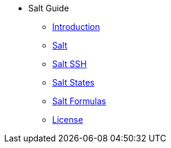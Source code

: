 // Getting Started top level books have no link. Create a separate nav for each book. Register them in the playbook
//* Level 1 section
//** Level 2 section
//*** Level 3 section
// **** Level 4 section
* Salt Guide
** xref:salt-intro.adoc#salt-intro[Introduction]
** xref:salt.adoc#salt[Salt]
** xref:salt-ssh.adoc#salt-ssh[Salt SSH]
** xref:salt-states.adoc#salt-states[Salt States]
** xref:salt-formulas.adoc#salt-formulas[Salt Formulas]
** xref:common_gfdl1.2_i.adoc[License]

// The 'Salt' chapter needs to be broken up and reorganised. LKB 2019-02-28
